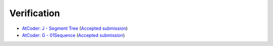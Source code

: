 Verification
############

- `AtCoder: J - Segment Tree <https://atcoder.jp/contests/practice2/tasks/practice2_j>`_ (`Accepted submission <https://atcoder.jp/contests/practice2/submissions/27752761>`_)
- `AtCoder: G - 01Sequence <https://atcoder.jp/contests/abc216/tasks/abc216_g>`_ (`Accepted submission <https://atcoder.jp/contests/abc216/submissions/27752703>`_)